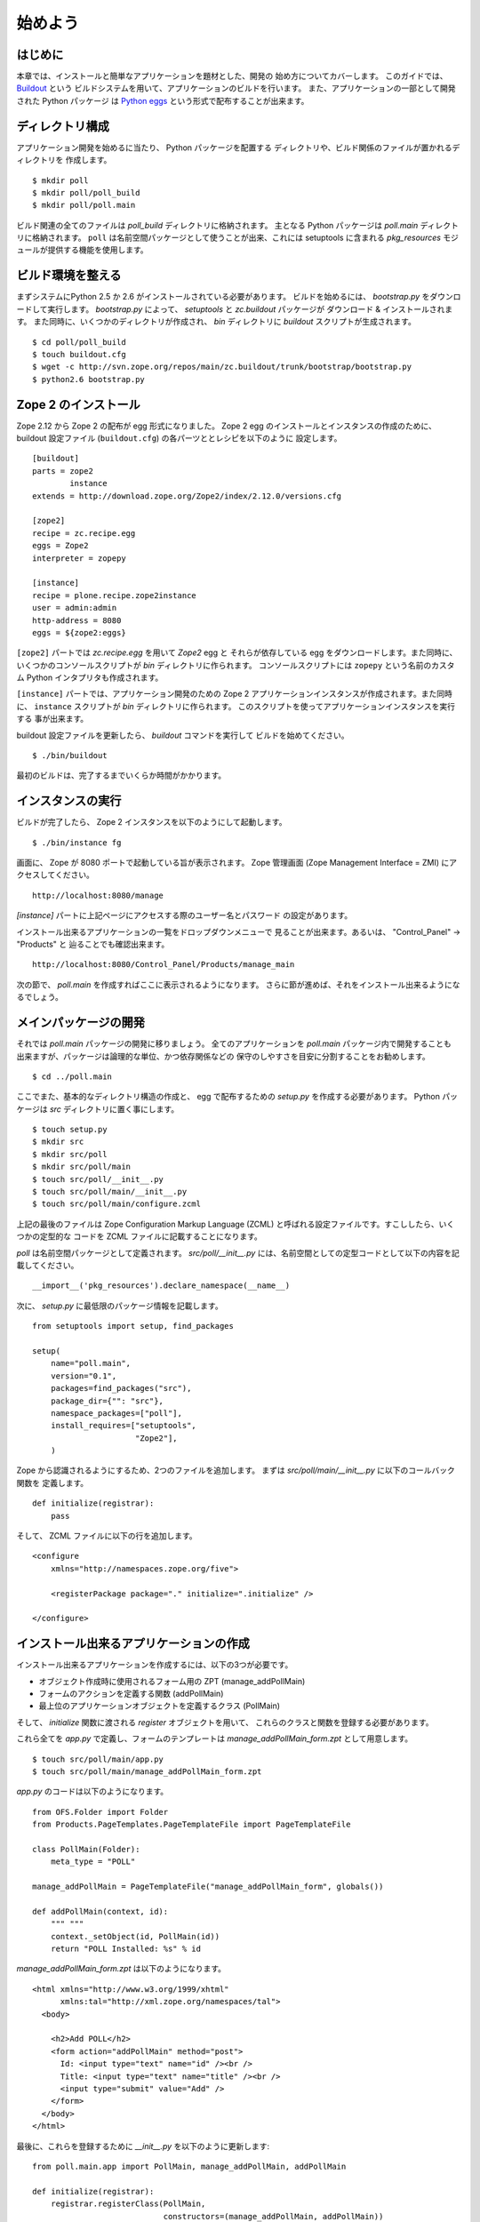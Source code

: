 ###############
始めよう
###############

はじめに
============

本章では、インストールと簡単なアプリケーションを題材とした、開発の
始め方についてカバーします。
このガイドでは、 `Buildout <http://www.buildout.org>`_ という
ビルドシステムを用いて、アプリケーションのビルドを行います。
また、アプリケーションの一部として開発された Python パッケージ
は `Python eggs <http://peak.telecommunity.com/DevCenter/setuptools>`_
という形式で配布することが出来ます。


ディレクトリ構成
===================

アプリケーション開発を始めるに当たり、 Python パッケージを配置する
ディレクトリや、ビルド関係のファイルが置かれるディレクトリを
作成します。

::

  $ mkdir poll
  $ mkdir poll/poll_build
  $ mkdir poll/poll.main

ビルド関連の全てのファイルは `poll_build` ディレクトリに格納されます。
主となる Python パッケージは `poll.main` ディレクトリに格納されます。
``poll`` は名前空間パッケージとして使うことが出来、これには setuptools
に含まれる `pkg_resources` モジュールが提供する機能を使用します。


ビルド環境を整える
======================

まずシステムにPython 2.5 か 2.6 がインストールされている必要があります。
ビルドを始めるには、 `bootstrap.py` をダウンロードして実行します。
`bootstrap.py` によって、 `setuptools` と `zc.buildout` パッケージが
ダウンロード & インストールされます。
また同時に、いくつかのディレクトリが作成され、 `bin` ディレクトリに
`buildout` スクリプトが生成されます。

::

  $ cd poll/poll_build
  $ touch buildout.cfg
  $ wget -c http://svn.zope.org/repos/main/zc.buildout/trunk/bootstrap/bootstrap.py
  $ python2.6 bootstrap.py

Zope 2 のインストール
======================

Zope 2.12 から Zope 2 の配布が egg 形式になりました。
Zope 2 egg のインストールとインスタンスの作成のために、 buildout
設定ファイル (``buildout.cfg``) の各パーツととレシピを以下のように
設定します。

::

  [buildout]
  parts = zope2
          instance
  extends = http://download.zope.org/Zope2/index/2.12.0/versions.cfg

  [zope2]
  recipe = zc.recipe.egg
  eggs = Zope2
  interpreter = zopepy

  [instance]
  recipe = plone.recipe.zope2instance
  user = admin:admin
  http-address = 8080
  eggs = ${zope2:eggs}

``[zope2]`` パートでは `zc.recipe.egg` を用いて `Zope2` egg と
それらが依存している egg をダウンロードします。また同時に、
いくつかのコンソールスクリプトが `bin` ディレクトリに作られます。
コンソールスクリプトには ``zopepy`` という名前のカスタム Python
インタプリタも作成されます。

``[instance]`` パートでは、アプリケーション開発のための Zope 2
アプリケーションインスタンスが作成されます。また同時に、
``instance`` スクリプトが `bin` ディレクトリに作られます。
このスクリプトを使ってアプリケーションインスタンスを実行する
事が出来ます。

buildout 設定ファイルを更新したら、 `buildout` コマンドを実行して
ビルドを始めてください。

::

  $ ./bin/buildout

最初のビルドは、完了するまでいくらか時間がかかります。

インスタンスの実行
===================

ビルドが完了したら、 Zope 2 インスタンスを以下のようにして起動します。

::

  $ ./bin/instance fg


画面に、 Zope が 8080 ポートで起動している旨が表示されます。
Zope 管理画面 (Zope Management Interface = ZMI) にアクセスしてください。

::

  http://localhost:8080/manage

`[instance]` パートに上記ページにアクセスする際のユーザー名とパスワード
の設定があります。

インストール出来るアプリケーションの一覧をドロップダウンメニューで
見ることが出来ます。あるいは、 "Control_Panel" -> "Products" と
辿ることでも確認出来ます。

::

  http://localhost:8080/Control_Panel/Products/manage_main

次の節で、 `poll.main` を作成すればここに表示されるようになります。
さらに節が進めば、それをインストール出来るようになるでしょう。


メインパッケージの開発
===========================

それでは `poll.main` パッケージの開発に移りましょう。
全てのアプリケーションを `poll.main` パッケージ内で開発することも
出来ますが、パッケージは論理的な単位、かつ依存関係などの
保守のしやすさを目安に分割することをお勧めします。

::

  $ cd ../poll.main

ここでまた、基本的なディレクトリ構造の作成と、 egg で配布するための
`setup.py` を作成する必要があります。 Python パッケージは
`src` ディレクトリに置く事にします。

::

  $ touch setup.py
  $ mkdir src
  $ mkdir src/poll
  $ mkdir src/poll/main
  $ touch src/poll/__init__.py
  $ touch src/poll/main/__init__.py
  $ touch src/poll/main/configure.zcml

上記の最後のファイルは Zope Configuration Markup Language (ZCML)
と呼ばれる設定ファイルです。すこししたら、いくつかの定型的な
コードを ZCML ファイルに記載することになります。

`poll` は名前空間パッケージとして定義されます。 `src/poll/__init__.py`
には、名前空間としての定型コードとして以下の内容を記載してください。

::

  __import__('pkg_resources').declare_namespace(__name__)

次に、 `setup.py` に最低限のパッケージ情報を記載します。

::

  from setuptools import setup, find_packages

  setup(
      name="poll.main",
      version="0.1",
      packages=find_packages("src"),
      package_dir={"": "src"},
      namespace_packages=["poll"],
      install_requires=["setuptools",
                        "Zope2"],
      )

Zope から認識されるようにするため、2つのファイルを追加します。
まずは `src/poll/main/__init__.py` に以下のコールバック関数を
定義します。

::

  def initialize(registrar):
      pass

そして、 ZCML ファイルに以下の行を追加します。

::

  <configure
      xmlns="http://namespaces.zope.org/five">

      <registerPackage package="." initialize=".initialize" />

  </configure>

インストール出来るアプリケーションの作成
==========================================

インストール出来るアプリケーションを作成するには、以下の3つが必要です。

- オブジェクト作成時に使用されるフォーム用の ZPT (manage_addPollMain)
- フォームのアクションを定義する関数 (addPollMain)
- 最上位のアプリケーションオブジェクトを定義するクラス (PollMain)

そして、 `initialize` 関数に渡される `register` オブジェクトを用いて、
これらのクラスと関数を登録する必要があります。

これら全てを `app.py` で定義し、フォームのテンプレートは
`manage_addPollMain_form.zpt` として用意します。

::

  $ touch src/poll/main/app.py
  $ touch src/poll/main/manage_addPollMain_form.zpt

`app.py` のコードは以下のようになります。

::

  from OFS.Folder import Folder
  from Products.PageTemplates.PageTemplateFile import PageTemplateFile

  class PollMain(Folder):
      meta_type = "POLL"

  manage_addPollMain = PageTemplateFile("manage_addPollMain_form", globals())

  def addPollMain(context, id):
      """ """
      context._setObject(id, PollMain(id))
      return "POLL Installed: %s" % id

`manage_addPollMain_form.zpt` は以下のようになります。

::

  <html xmlns="http://www.w3.org/1999/xhtml"
        xmlns:tal="http://xml.zope.org/namespaces/tal">
    <body>

      <h2>Add POLL</h2>
      <form action="addPollMain" method="post">
        Id: <input type="text" name="id" /><br />
        Title: <input type="text" name="title" /><br />
        <input type="submit" value="Add" />
      </form>
    </body>
  </html>

最後に、これらを登録するために `__init__.py` を以下のように更新します::

  from poll.main.app import PollMain, manage_addPollMain, addPollMain

  def initialize(registrar):
      registrar.registerClass(PollMain,
                              constructors=(manage_addPollMain, addPollMain))

これでアプリケーションはインストール出来るようになりました。しかし、
Zope 2 パッケージとして認識されるようにするためには、まだ `poll_build`
にいくつかの変更を行う必要があります。

poll.main をビルド対象に追加
==============================

まず `[buildout]` パートに `poll.main` がローカルで開発されている
ものだということを表記します。これを書かないと、 buildout は
パッケージをインデックスサーバー (標準では http://pypi.python.org/pypi)
から取得しようとするでしょう。

::

  [buildout]
  develop = ../poll.main
  ...

また、 `poll.main` egg を `[zope2]` パートの `eggs` オプションに追加
してください。

::

  ...
  eggs = Zope2
         poll.main
  ...

最後に、 ZCML ファイルを含めるように指示する新しいオプションを追加します。
これによって、 Zope はこのパッケージを認識できるようになります。

::

  ...
  zcml = poll.main

最終的に `buildout.cfg` は以下のようになりました。

::

  [buildout]
  develop = ../poll.main
  parts = zope2
          instance

  [zope2]
  recipe = zc.recipe.egg
  eggs = Zope2
         poll.main
  interpreter = zopepy

  [instance]
  recipe = plone.recipe.zope2instance
  user = admin:admin
  http-address = 8080
  eggs = ${zope2:eggs}
  zcml = poll.main

この変更を有効にするために、 buildout を再度実行してください。

::

  $ ./bin/buildout

そしてアプリケーションインスタンスを再度実行してください。

::

  $ ./bin/instance fg

アプリケーションインスタンスの追加
===================================

ZMI を開いて、 `POLL` をドロップダウンメニューから選ぶと、先ほど作成
した追加フォームが画面に表示されます。 ID に `poll` を指定してフォーム
を送信してみてください。画面に "POLL Installed: poll" という
メッセージが表示されると思います。


POLL のメインページを追加する
==============================

この節では、 POLL アプリケーションのメインページを追加してみましょう。
POLL アプリケーションには以下のURLでアクセス出来ます:
http://localhost:8080/poll

まず、 `index_html.zpt` というファイルを `src/poll/main` ディレクトリに
以下の内容で作成します::

  <html>
  <head>
    <title>Welcome to POLL!</title>
  </head>
  <body>

  <h2>Welcome to POLL!</h2>

  </body>
  </html>

そして `index_html` という属性を PollMain クラスに以下のように追加します::

  class PollMain(Folder):
      meta_type = "POLL"

      index_html = PageTemplateFile("index_html", globals())

Zope を再起動してください。追加したメインページを以下のURLで確認する
事が出来ます: http://localhost:8080/poll

まとめ
=======

本章では、インストールと、 Zope 2 での簡単なプロジェクトの始め方について
説明しました。

.. rubric:: (Translated by Shimizukawa, `r104989 <http://svn.zope.org/zope2docs/trunk/zdgbook/GettingStarted.rst?rev=104989&view=markup>`_, `original-site <http://docs.zope.org/zope2/zdgbook/GettingStarted.html>`_)
  :class: translator

